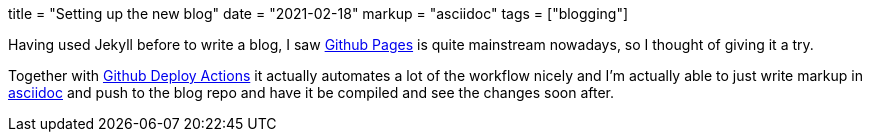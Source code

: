 +++
title = "Setting up the new blog"
date = "2021-02-18"
markup = "asciidoc"
tags = ["blogging"]
+++

Having used Jekyll before to write a blog, I saw link:https://pages.github.com/[Github Pages] is quite mainstream
nowadays, so I thought of giving it a try.

Together with link:https://github.com/marketplace/actions/deploy-to-github-pages[Github Deploy Actions] it actually automates
a lot of the workflow nicely and I'm actually able to just write markup in link:https://asciidoc.org/userguide.html[asciidoc]
and push to the blog repo and have it be compiled and see the changes soon after.


